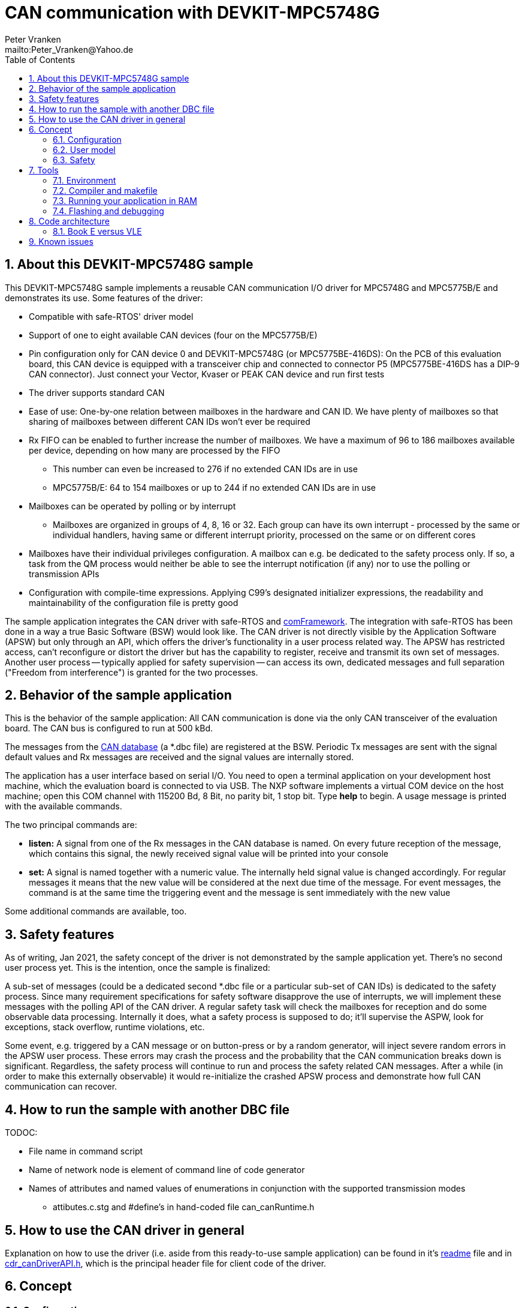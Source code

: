 = CAN communication with DEVKIT-MPC5748G
:Author:            Peter Vranken 
:Email:             mailto:Peter_Vranken@Yahoo.de
:toc:               left
:xrefstyle:         short
:numbered:
:icons:             font
:caution-caption:   :fire:
:important-caption: :exclamation:
:note-caption:      :paperclip:
:tip-caption:       :bulb:
:warning-caption:   :warning:

== About this DEVKIT-MPC5748G sample

This DEVKIT-MPC5748G sample implements a reusable CAN communication I/O
driver for MPC5748G and MPC5775B/E and demonstrates its use. Some
features of the driver:

* Compatible with safe-RTOS' driver model
* Support of one to eight available CAN devices (four on the MPC5775B/E)
* Pin configuration only for CAN device 0 and DEVKIT-MPC5748G (or
  MPC5775BE-416DS): On the PCB of this evaluation board, this CAN device
  is equipped with a transceiver chip and connected to connector P5
  (MPC5775BE-416DS has a DIP-9 CAN connector). Just connect your Vector,
  Kvaser or PEAK CAN device and run first tests
* The driver supports standard CAN
* Ease of use: One-by-one relation between mailboxes in the hardware and
  CAN ID. We have plenty of mailboxes so that sharing of mailboxes between
  different CAN IDs won't ever be required
* Rx FIFO can be enabled to further increase the number of mailboxes. We
  have a maximum of 96 to 186 mailboxes available per device, depending on
  how many are processed by the FIFO
 ** This number can even be increased to 276 if no extended CAN IDs are in
    use
 ** MPC5775B/E: 64 to 154 mailboxes or up to 244 if no extended CAN IDs
    are in use
* Mailboxes can be operated by polling or by interrupt
 ** Mailboxes are organized in groups of 4, 8, 16 or 32. Each group can
    have its own interrupt - processed by the same or individual handlers,
    having same or different interrupt priority, processed on the same or
    on different cores
* Mailboxes have their individual privileges configuration. A mailbox can
  e.g. be dedicated to the safety process only. If so, a task from the QM
  process would neither be able to see the interrupt notification (if any)
  nor to use the polling or transmission APIs
* Configuration with compile-time expressions. Applying C99's designated
  initializer expressions, the readability and maintainability of the
  configuration file is pretty good

The sample application integrates the CAN driver with safe-RTOS and
https://vranken@svn.code.sf.net/p/comframe/code[comFramework^]. The
integration with safe-RTOS has been done in a way a true Basic Software
(BSW) would look like. The CAN driver is not directly visible by the
Application Software (APSW) but only through an API, which offers the
driver's functionality in a user process related way. The APSW has
restricted access, can't reconfigure or distort the driver but has the
capability to register, receive and transmit its own set of messages.
Another user process -- typically applied for safety supervision -- can
access its own, dedicated messages and full separation ("Freedom from
interference") is granted for the two processes.

== Behavior of the sample application

This is the behavior of the sample application: All CAN communication is
done via the only CAN transceiver of the evaluation board. The CAN bus is
configured to run at 500 kBd. 

The messages from the
https://github.com/PeterVranken/DEVKIT-MPC5748G/blob/master/samples/CAN/code/application/canStack/dbcFiles/sampleCanBus.dbc[CAN database^]
(a *.dbc file) are registered at the BSW. Periodic Tx messages are
sent with the signal default values and Rx messages are received and
the signal values are internally stored.

The application has a user interface based on serial I/O. You need to open
a terminal application on your development host machine, which the
evaluation board is connected to via USB. The NXP software implements a
virtual COM device on the host machine; open this COM channel with 115200
Bd, 8 Bit, no parity bit, 1 stop bit. Type *help* to begin. A usage
message is printed with the available commands.

The two principal commands are:

* *listen:* A signal from one of the Rx messages in the CAN database is
named. On every future reception of the message, which contains this
signal, the newly received signal value will be printed into your console

* *set:* A signal is named together with a numeric value. The internally
held signal value is changed accordingly. For regular messages it means
that the new value will be considered at the next due time of the message.
For event messages, the command is at the same time the triggering event
and the message is sent immediately with the new value

Some additional commands are available, too.

== Safety features

As of writing, Jan 2021, the safety concept of the driver is not
demonstrated by the sample application yet. There's no second user process
yet. This is the intention, once the sample is finalized:

A sub-set of messages (could be a dedicated second *.dbc file or a
particular sub-set of CAN IDs) is dedicated to the safety process. Since
many requirement specifications for safety software disapprove the use of
interrupts, we will implement these messages with the polling API of the
CAN driver. A regular safety task will check the mailboxes for reception
and do some observable data processing. Internally it does, what a safety
process is supposed to do; it'll supervise the ASPW, look for exceptions,
stack overflow, runtime violations, etc.

Some event, e.g. triggered by a CAN message or on button-press or by a
random generator, will inject severe random errors in the APSW user process.
These errors may crash the process and the probability that the CAN
communication breaks down is significant. Regardless, the safety process
will continue to run and process the safety related CAN messages. After a
while (in order to make this externally observable) it would re-initialize
the crashed APSW process and demonstrate how full CAN communication can
recover.

== How to run the sample with another DBC file

TODOC:

* File name in command script
* Name of network node is element of command line of code generator
* Names of attributes and named values of enumerations in conjunction with
  the supported transmission modes
** attibutes.c.stg and #define's in hand-coded file can_canRuntime.h

== How to use the CAN driver in general

Explanation on how to use the driver (i.e. aside from this ready-to-use
sample application) can be found in it's
https://github.com/PeterVranken/DEVKIT-MPC5748G/blob/master/samples/CAN/code/system/drivers/CAN/readMe.adoc[readme^]
file and in
https://github.com/PeterVranken/DEVKIT-MPC5748G/blob/master/samples/CAN/code/system/drivers/CAN/cdr_canDriverAPI.h[cdr_canDriverAPI.h^],
which is the principal header file for client code of the driver.

== Concept

=== Configuration

The CAN driver's source code is compiled together with a configuration
file, which consists of C source code, too. It declares and defines all
the needed static settings as an initialized _const struct_. The use of
designated initializer expressions keeps this piece of source code
comprehensible and well-maintainable.

Part of the driver implementation is a
https://github.com/PeterVranken/DEVKIT-MPC5748G/blob/master/samples/CAN/code/system/drivers/CAN/cdr_canDriver.config.inc.template[template
configuration file^]. Any client application of the driver will copy this
file to a local folder, where it is renamed to _cdr_canDriver.config.inc_
and then modified to match the needs of the particular application.

Rationale of holding the driver configuration in a separate, dedicated
file, which can be kept apart from the driver implementation is the
possible re-use of the same source code in different scenarios. Mainly,
this addresses having several test applications, which can all be built in
the same environment and which may all use different driver
configurations.

The configuration starts with a set of principal macros, which enable or
disable each of the physical available CAN devices. These macros control
the compilation of code and data elements of the driver. Code elements
like interrupt service routines (ISR), configuration and data objects will
only be compiled (and consume resources) if the related CAN device is
enabled.

The configuration is a compile-time constant. There are several constraints
and crosswise dependencies between different configuration items. Some of
these can be checked already at compile-time by means of preprocessor
conditions and static assertions. However, many other checks can be done
only at run-time. A check function is offered, which will normally execute
only in DEBUG compilation. Due to its static, constant character, a
configuration which has been proven once (in DEBUG compilation) can never
fail - and PRODUCTION compilation doesn't need to waste time with a
repeated check. (Of course, it can if someone wants it to do.)

=== User model

The driver does by far not offer all options of the underlying hardware to
the client code. It has a simple model of CAN transmission and this is
offered to the client code in form of the driver API. This is how the
perception model of the CAN driver looks like:

The CAN communication is done through mailboxes. The number of mailboxes
is fixed by hardware limits and by configuration decisions. This limits
the number of different CAN IDs, which can be received and sent.

Each mailbox is either for reception (Rx) or transmission (Tx) but not
both at a time. Only normal CAN frames are supported, there's no support
for Remote Frames and nor for CAN FD. Each mailbox can be used with
exactly one CAN ID, there's no sharing of mailboxes between different CAN
IDs.

Each mailbox needs to be configured prior to its use. This is a run-time
configuration by API call from the driver's client code. The configuration
associates a mailbox with a CAN ID and it makes it either Rx or Tx. The
configuration can fail for several reasons and the client code needs to
check the reported result.

An Rx mailbox can be used either by polling or by interrupt with
notification. A Tx mailbox can be used without or with interrupt on
transmission-complete and notification.

A number of Rx mailboxes can be realized by a hardware FIFO in the CAN
device. If this mode is chosen then the total number of Rx mailboxes
raises significantly but the additional ones can only be used with
notification; polling is not possible with these.

TODOC: Handles of mailboxes, ranges of handles are known so that the
differing properties of the mailboxes can be addressed even through the
use of handles (dedicated sub-section?)

CAN transmission is supported by two APIs, which take the mailbox handle
and the payload as argument. The simple one will send the message with
initially agreed CAN ID and DLC, the more complex allows to use the
mailbox with varying CAN ID and DLC -- it's possible to do all
transmission with a single Tx mailbox.

=== Safety

The driver is implemented in compliance with the I/O driver model of
safe-RTOS. CAN communication can be integrated into an application without
endangering the safety-concept. 

TODOC:

* Safety concept of notifications into user code out of scope of driver.
  No direct callback into user code. Use of safe-RTOS mechanisms to make
  that happen in client code (which will still belong to OS code)
* Rx mailboxes with individual decision notification vs. polling.
  Polling with privileges, e.g. mailbox accessible only by safety process
* Tx mailbox have individual privileges. Can be access only by configured
  process. E.g. only safety can send a particular CAN ID
* Sending from user process only in the simple form. No arbitrary CAN IDs
  possible for Tx from user process
* Mailbox configuration permitted to user process but OS can make the
  first choice and e.g. make all settings for the safety process, which
  can't be overridden by the user process any more
* API buffer handling to ensure data access without memory protection
  exceptions

== Tools

=== Environment

==== Command line based build

The makefiles and related scripts require a few settings of the
environment in the host machine. In particular, the location of the GNU
compiler installation needs to be known and the PATH variable needs to
contain the paths to the required tools. 

For Windows users there is a shortcut to PowerShell in the root of this
GitHub project, which opens the shell with the prepared environment.
Furthermore, it creates an alias to the appropriate GNU make executable.
You can simply type `make` from any location to run MinGW32 GNU make.

The PowerShell process reads the script `setEnv.ps1`, located in the
project root, too, to configure the environment. This script requires
customization prior to its first use. Windows users open it in a text
editor and follow the given instructions that are marked by TODO tags.
Mainly, it's about specifying the installation directory of GCC.

Non-Windows users will read this script to see, which (few) environmental
settings are needed to successfully run the build and prepare an according
script for their native shell.

[[secOpenEclipse]]
==== Eclipse for building, flashing and debugging

Flashing and debugging is always done using the NXP S32 Design Studio for
Power Architecture, an Eclipse IDE, which is available for free download
and nearly unrestricted use in commercial and non commercial projects.

If you are going to run the application build from the Eclipse IDE then
the same environmental settings as described above for a shell based build
need to be done for Eclipse, too. The easiest way to do so is starting
Eclipse from a shell, that has executed the script `setEnv.ps1` prior to
opening Eclipse.

For Windows users the script `S32DS-IDE.ps1` has been prepared. This script
requires customization prior to its first use. Windows users open it in a
text editor and follow the given instructions that are marked by TODO
tags. Mainly, it's about specifying the installation directory of
the S32 Design Studio.

Non-Windows users will read this script to see, which (few) environmental
and path settings are needed to successfully run the build under control
of Eclipse and prepare an according script for their native shell.

Once everything is prepared, the S32 Design Studio will never be started
other than by clicking the script `S32DS-IDE.ps1` or its equivalent on
non-Windows hosts.

TODOC: Where to get the tools, how to install them
//See https://github.com/PeterVranken/TRK-USB-MPC5643L[project overview^] and
//https://github.com/PeterVranken/TRK-USB-MPC5643L/wiki/Tools-and-Installation[GitHub
//Wiki^] for more details about downloading and installing the required
//tools.

=== Compiler and makefile

Compilation and linkage are makefile controlled. The compiler is GCC
(MinGW-powerpc-eabivle-4.9.4). It is part of the S32 Design Studio
installation and can be used independently from the Studio. The makefile
is made generic and can be reused for production projects that want to
make use of safe-RTOS. It supports a number of options (targets); get an
overview by typing:
 
    cd <projectRoot>/samples/CAN
    mingw32-make help

The main makefile `GNUmakefile` has been configured for the build of
sample "CAN". Type:

    mingw32-make -sO build
    mingw32-make -sO build CONFIG=PRODUCTION

to produce the flashable files
`bin\ppc\default\DEBUG\DEVKIT-MPC5748G-CAN.elf`, and
`bin\ppc\default\PRODUCTION\DEVKIT-MPC5748G-CAN.elf`.

File `GNUmakefile` has a variable `defineList`, which is a list of options
for the build. A major option is `LINK_IN_RAM`. If you place this option
into the list then the same build commands link the software for execution
in RAM. (See next section for details). With option `LINK_IN_RAM`, the same
commands:

    mingw32-make -sO build
    mingw32-make -sO build CONFIG=PRODUCTION

produce the flashable files
`bin\ppc\default\DEBUG-RAM\DEVKIT-MPC5748G-CAN.elf`, and
`bin\ppc\default\PRODUCTION-RAM\DEVKIT-MPC5748G-CAN.elf`.

To get more information, type:

    mingw32-make --help
    mingw32-make help

WARNING: The makefile requires the MinGW port of the make processor. The
Cygwin port will fail with obscure, misleading error messages. For your
convenience, we have uploaded an appropriate recent version of the MinGW
make processor into this GitHub project. The PowerShell startup script
aliases this (Windows) executable to the command `make`. Moreover,
explicitly typing `mingw32-make` will generally avoid any problem.

The makefile is designed to run on different host systems but has been
tested with Windows 7 and Windows 10 only.

[[secRunInRAM]]
=== Running your application in RAM

The makefile and the linker scripts support the location of the code
entirely in RAM. The MPC5748G has plenty of RAM so that even large pieces
of code can be loaded and executed in RAM. This is extremely helpful for
code development. Loading the code into the device's RAM is significantly
faster than into ROM and many flash erase and program cycles can be saved.
Even if your complete project may not fit into RAM then you may still
consider it useful to build some sub-modules together with their testing
code in this way.

Nothing particular has to be done to load a compiled software into RAM.
The GNU debugger in the Design Studio just looks at the addresses of code
and data objects in the binary file (`*.elf`). It'll erase and flash the
ROM if the objects have ROM addresses and it'll load them into RAM if the
objects are located in RAM. So all we have to do is defining the memory
addresses in the linker scripts accordingly in the one or the other way.

Under control of a macro in the main makefile, `GNUmakefile`, the linker
chooses different address ranges. If the macro `LINK_IN_RAM` is element of
the list of macros then the linker will divide the physically available
RAM into 67% for code or text and constant data sections (512k) and 33%
for data sections (256k). If the macro is not defined in the list then all
768k of RAM are available to the data sections.

The macro is seen by the C source code at compile-time, too. However,
there are barely dependencies. The MPU configuration is the principal
exception and some execution timing operations are dependent on the macro,
too.

To switch between linkage in ROM or RAM, open file `GNUmakefile` in a text
editor and look for the definition of variable `defineList`. The left hand
side expression is a blank-separated list of symbols, which are passed to
the compiler and linker as preprocessor #define. Add `LINK_IN_RAM` if
you want to run your code in RAM.

WARNING: Running the software in RAM is useful but, by principle, a
preliminary, temporary way of working only. Running the software can be done
only under control of the debugger, which is needed to load the binary
data into the MCU's RAM. A start of the software out of reset or after a
power-up or without connected Design Studio is impossible.

=== Flashing and debugging

The code of this DEVKIT-MPC5748G sample can be flashed and debugged with
the S32 Design Studio IDE. Effectively, flashing means to start the GNU
debugger (GDB) and to let it "load" the *.elf file. If the code is linked
in flash ROM address space then this loading means writing to the flash.
Consequently, a flash configuration in the Eclipse IDE is nearly identical
to any ordinary debug configuration, just the option "Load executable" to
load a file is checked. Ordinary debug configurations, i.e. for debugging,
don't have this check mark set:

[[figDebugConfigFlash]]
.Eclipse debug configuration, which is used for flashing
image::readMe_resources/debugConfigForFlashing.jpg[Eclipse debug configuration, which is used for flashing, width="70%", pdfwidth="70%", align="center"]

Connect your evaluation board DEVKIT-MPC5748G with the USB wire and start
the S32 Design Studio as outlined above (<<secOpenEclipse>>). Now you can
find the debug configuration shown in <<figDebugConfigFlash>> in menu
"Run/Debug Configurations..." A dialog listing all available debug
configurations opens. Type "flash" in the text box, which initially has
the focus, to filter all of them, which are intended for flashing and
select the one you need. Press the Enter key or click on button "Debug"
and the flash process begins. Progress and status messages are printed in
one of the console windows in the lower right corner.

It's a bit counter-intuitive that flashing with GDB is just a kind of side
effect of starting the debugger. Rather than with a "Congratulations,
flashing successfully completed"-message, flashing ends with a ready to
use interactive debug session: The source code window shows the startup
code for the boot core Z4A and you could go ahead and step through the
just flashed code. However, you won't typically do so and rather stop this
debug session again. This is why:

In the S32 Design Studio, a debug session for projects running _n_ cores
requires opening a combination of _n_ Eclipse debug configurations, one
for each core. Such a combination is called a "Launch Group". Our flash
configurations generally use only a single debug configuration, because
our project links all the code in one *.elf file, regardless of the number
of cores, which are in use. Therefore, if you'd really go ahead with the
flash debug session then you could only control and observe boot core Z4A.
Better to close it again and start a more appropriate Launch Group.

[[figLaunchGroup]]
.Debug configuration to chose when debugging a multi-core software
image::readMe_resources/debugLaunchGroup.jpg[Debug configuration to chose when debugging a multi-core software, width="70%", pdfwidth="70%", align="center"]

If you built your software for execution in RAM (see <<secRunInRAM>>) then
you don't need to flash. No matter what is currently flashed, just start
the according debug configuration. The RAM is loaded with your software
and you can start it with the usual debugger commands to step and run,
etc. If you end the debug session while the cores are all running (i.e.
none of the cores is halted in a breakpoint) then the software in RAM even
stays alive and can be observed without debugger connection. Only after
next reset the ROM software will take effect again.

By the way, the debug sessions can be found also by a click on the black
triangle next to the blue icon "bug". The last recently used
configurations are listed in the menu. To see all of them or to
double-check their properties you'd click "Debug Configurations...",
somewhere down below the list. In the new dialog, select the wanted one
and start the debugger with a last click on button "Debug".


== Code architecture

=== Book E versus VLE

Only VLE code is supported.

== Known issues

. Debugger: If the view shows the INTC0 register set then the debugger
harmfully affects program execution and the RTOS fails: The write to
INTC_EOIR_PRC0, which normally restores the current priority level
INTC_CPR_PRC0, now fails to do so. The complete interrupt handling fails
from now on. Mostly the effect is that the OS tick interrupt, which has a
high priority, leaves this high priority level set in the INTC_CPR_PRC0,
so that effectively no interrupts (including itself) are handled any more.
Only the code of the idle task is executed any longer.
+
Workaround: Don't open the view of the INTC0 in the debugger when
debugging a safe-RTOS application. Then the INTC and the code work fine.

. Debugger: A similar effect has been observed with the instructions to
alter the External Interrupt enable bit, MSR[EE]. Do not single-step in
the debugger over wrtee(i) instructions. The instruction may fail to
change the bit. If the code approaches such an instruction you should use
the right-click operation "Run to line", targeting the instruction behind
the wrtee(i). This works fine.

. Debugger: A similar effect has been observed when putting a breakpoint
on the first instruction of an exception handler. (Which is indeed a
natural desire to be informed about exceptions.) The correct exception
handling is confused. The CPU state is not correctly stored in the xSRRi
registers and the MSR bits are not properly updated, at least not the
External Interrupt enable bit, MSR[EE]. Further software execution has
barely a chance. Workaround is to set the breakpoint a few instructions
further on in the exception handler.

. Debugger: It is not possible to hinder the P&E debugger from halting at
an se_illegal instruction. (See https://community.nxp.com/thread/497533)
This makes it impossible to debug the fault catching capabilities of the
RTOS. All severe code errors, which lead to the execution of an arbitrary
address, will sooner or later encounter a zero word in the instruction
stream and the debugger will break -- before the RTOS can catch the error.
It is possible to continue the code execution from the debugger and to
see, what the RTOS will do but this is an interactive process and
systematic testing of error catching code is not possible this way. We can
only do it without connected debugger.